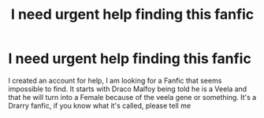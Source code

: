 #+TITLE: I need urgent help finding this fanfic

* I need urgent help finding this fanfic
:PROPERTIES:
:Author: JGrahamCracker
:Score: 7
:DateUnix: 1531845962.0
:DateShort: 2018-Jul-17
:FlairText: Request
:END:
I created an account for help, I am looking for a Fanfic that seems impossible to find. It starts with Draco Malfoy being told he is a Veela and that he will turn into a Female because of the veela gene or something. It's a Drarry fanfic, if you know what it's called, please tell me

